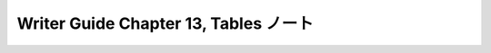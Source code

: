 ======================================================================
Writer Guide Chapter 13, Tables ノート
======================================================================

.. contents::
   :depth: 3
   :local:

